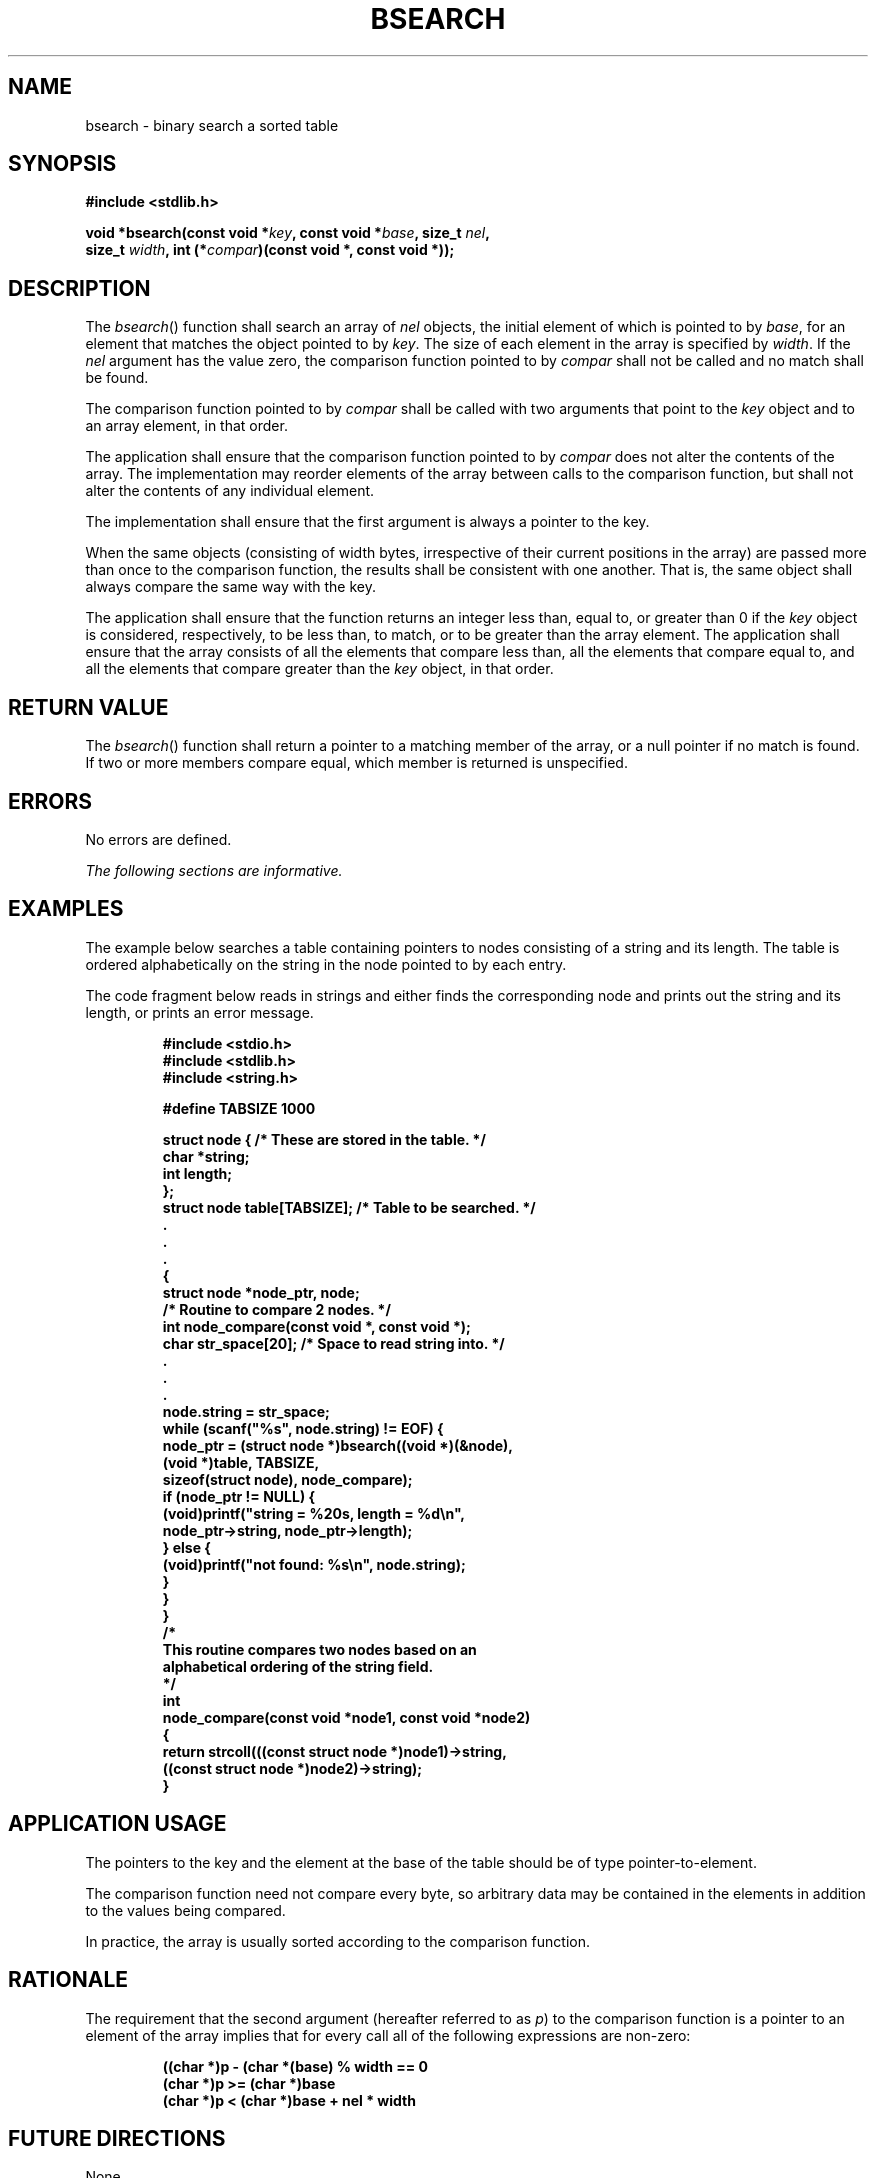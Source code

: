.\" Copyright (c) 2001-2003 The Open Group, All Rights Reserved 
.TH "BSEARCH" 3 2003 "IEEE/The Open Group" "POSIX Programmer's Manual"
.\" bsearch 
.SH NAME
bsearch \- binary search a sorted table
.SH SYNOPSIS
.LP
\fB#include <stdlib.h>
.br
.sp
void *bsearch(const void *\fP\fIkey\fP\fB, const void *\fP\fIbase\fP\fB,
size_t\fP \fInel\fP\fB,
.br
\ \ \ \ \ \  size_t\fP \fIwidth\fP\fB, int (*\fP\fIcompar\fP\fB)(const
void *, const void *));
.br
\fP
.SH DESCRIPTION
.LP
The \fIbsearch\fP() function shall search an array of \fInel\fP objects,
the initial element of which is pointed to by
\fIbase\fP, for an element that matches the object pointed to by \fIkey\fP.
The size of each element in the array is specified by
\fIwidth\fP. If the \fInel\fP argument has the value zero, the comparison
function pointed to by \fIcompar\fP shall not be
called and no match shall be found.
.LP
The comparison function pointed to by \fIcompar\fP shall be called
with two arguments that point to the \fIkey\fP object and
to an array element, in that order.
.LP
The application shall ensure that the comparison function pointed
to by \fIcompar\fP does not alter the contents of the array.
The implementation may reorder elements of the array between calls
to the comparison function, but shall not alter the contents of
any individual element.
.LP
The implementation shall ensure that the first argument is always
a pointer to the key.
.LP
When the same objects (consisting of width bytes, irrespective of
their current positions in the array) are passed more than
once to the comparison function, the results shall be consistent with
one another. That is, the same object shall always compare
the same way with the key.
.LP
The application shall ensure that the function returns an integer
less than, equal to, or greater than 0 if the \fIkey\fP
object is considered, respectively, to be less than, to match, or
to be greater than the array element. The application shall
ensure that the array consists of all the elements that compare less
than, all the elements that compare equal to, and all the
elements that compare greater than the \fIkey\fP object, in that order.
.SH RETURN VALUE
.LP
The \fIbsearch\fP() function shall return a pointer to a matching
member of the array, or a null pointer if no match is found.
If two or more members compare equal, which member is returned is
unspecified.
.SH ERRORS
.LP
No errors are defined.
.LP
\fIThe following sections are informative.\fP
.SH EXAMPLES
.LP
The example below searches a table containing pointers to nodes consisting
of a string and its length. The table is ordered
alphabetically on the string in the node pointed to by each entry.
.LP
The code fragment below reads in strings and either finds the corresponding
node and prints out the string and its length, or
prints an error message.
.sp
.RS
.nf

\fB#include <stdio.h>
#include <stdlib.h>
#include <string.h>
.sp

#define TABSIZE    1000

.sp

struct node {                  /* These are stored in the table. */
    char *string;
    int length;
};
struct node table[TABSIZE];    /* Table to be searched. */
    .
    .
    .
{
    struct node *node_ptr, node;
    /* Routine to compare 2 nodes. */
    int node_compare(const void *, const void *);
    char str_space[20];   /* Space to read string into. */
    .
    .
    .
    node.string = str_space;
    while (scanf("%s", node.string) != EOF) {
        node_ptr = (struct node *)bsearch((void *)(&node),
               (void *)table, TABSIZE,
               sizeof(struct node), node_compare);
        if (node_ptr != NULL) {
            (void)printf("string = %20s, length = %d\\n",
                node_ptr->string, node_ptr->length);
        } else {
            (void)printf("not found: %s\\n", node.string);
        }
    }
}
/*
    This routine compares two nodes based on an
    alphabetical ordering of the string field.
*/
int
node_compare(const void *node1, const void *node2)
{
    return strcoll(((const struct node *)node1)->string,
        ((const struct node *)node2)->string);
}
\fP
.fi
.RE
.SH APPLICATION USAGE
.LP
The pointers to the key and the element at the base of the table should
be of type pointer-to-element.
.LP
The comparison function need not compare every byte, so arbitrary
data may be contained in the elements in addition to the
values being compared.
.LP
In practice, the array is usually sorted according to the comparison
function.
.SH RATIONALE
.LP
The requirement that the second argument (hereafter referred to as
\fIp\fP) to the comparison function is a pointer to an
element of the array implies that for every call all of the following
expressions are non-zero:
.sp
.RS
.nf

\fB((char *)p - (char *(base) % width == 0
(char *)p >= (char *)base
(char *)p < (char *)base + nel * width
\fP
.fi
.RE
.SH FUTURE DIRECTIONS
.LP
None.
.SH SEE ALSO
.LP
\fIhcreate\fP(), \fIlsearch\fP(), \fIqsort\fP(), \fItsearch\fP(),
the Base Definitions volume of
IEEE\ Std\ 1003.1-2001, \fI<stdlib.h>\fP
.SH COPYRIGHT
Portions of this text are reprinted and reproduced in electronic form
from IEEE Std 1003.1, 2003 Edition, Standard for Information Technology
-- Portable Operating System Interface (POSIX), The Open Group Base
Specifications Issue 6, Copyright (C) 2001-2003 by the Institute of
Electrical and Electronics Engineers, Inc and The Open Group. In the
event of any discrepancy between this version and the original IEEE and
The Open Group Standard, the original IEEE and The Open Group Standard
is the referee document. The original Standard can be obtained online at
http://www.opengroup.org/unix/online.html .
